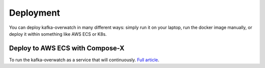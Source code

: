 
.. meta::
    :description: Kafka Overwatch
    :keywords: kafka, observability, deployment, AWS

.. _deployment:

=============
Deployment
=============

You can deploy kafka-overwatch in many different ways: simply run it on your laptop, run the docker image manually,
or deploy it within something like AWS ECS or K8s.


Deploy to AWS ECS with Compose-X
=================================

To run the kafka-overwatch as a service that will continuously. `Full article`_.

.. _Full article: https://labs.compose-x.io/

